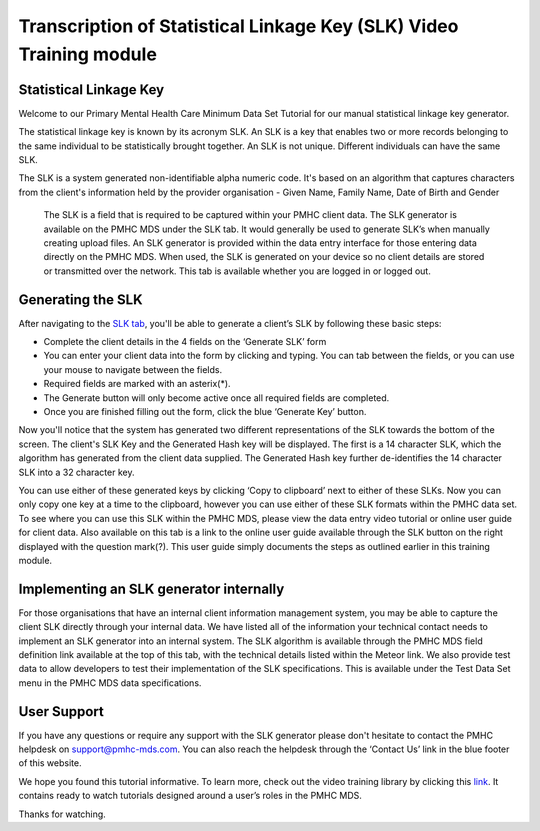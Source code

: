 .. _slk-video-transcription:

Transcription of Statistical Linkage Key (SLK) Video Training module
====================================================================

Statistical Linkage Key
^^^^^^^^^^^^^^^^^^^^^^^

Welcome to our Primary Mental Health Care Minimum Data Set Tutorial for our manual statistical linkage key generator.

The statistical linkage key is known by its acronym SLK. An SLK is a key that enables two or more records belonging to the same individual to be statistically brought together. An SLK is not unique. Different individuals can have the same SLK.

The SLK is a system generated non-identifiable alpha numeric code. It's based on an algorithm that captures characters from the client's information held by the provider organisation - Given Name, Family Name, Date of Birth and Gender

 The SLK is a field that is required to be captured within your PMHC client data. The SLK generator is available on the PMHC MDS under the SLK tab. It would generally be used to generate SLK’s when manually creating upload files. An SLK generator is provided within the data entry interface for those entering data directly on the PMHC MDS. When used, the SLK is generated on your device so no client details are stored or transmitted over the network. This tab is available whether you are logged in or logged out.

Generating the SLK
^^^^^^^^^^^^^^^^^^

After navigating to the `SLK tab <https://pmhc-mds.net/#/tools/slk>`_, you'll be able to generate a client’s SLK by following these basic steps:

* Complete the client details in the 4 fields on the ‘Generate SLK’ form
* You can enter your client data into the form by clicking and typing. You can tab between the fields, or you can use your mouse to navigate between the fields.
* Required fields are marked with an asterix(*).
* The Generate button will only become active once all required fields are completed.
* Once you are finished filling out the form, click the blue ‘Generate Key’ button.

Now you'll notice that the system has generated two different representations of the SLK towards the bottom of the screen. The client's SLK Key and the Generated Hash key will be displayed. The first is a 14 character SLK, which the algorithm has generated from the client data supplied. The Generated Hash key further de-identifies the 14 character SLK into a 32 character key.

You can use either of these generated keys by clicking ‘Copy to clipboard’ next to either of these SLKs. Now you can only copy one key at a time to the clipboard, however you can use either of these SLK formats within the PMHC data set. To see where you can use this SLK within the PMHC MDS, please view the data entry video tutorial or online user guide for client data. Also available on this tab is a link to the online user guide available through the SLK button on the right displayed with the question mark(?). This user guide simply documents the steps as outlined earlier in this training module.

Implementing an SLK generator internally
^^^^^^^^^^^^^^^^^^^^^^^^^^^^^^^^^^^^^^^^

For those organisations that have an internal client information management system, you may be able to capture the client SLK directly through your internal data. We have listed all of the information your technical contact needs to implement an SLK generator into an internal system. The SLK algorithm is available through the PMHC MDS field definition link available at the top of this tab, with the technical details listed within the Meteor link. We also provide test data to allow developers to test their implementation of the SLK specifications. This is available under the Test Data Set menu in the PMHC MDS data specifications.

User Support
^^^^^^^^^^^^

If you have any questions or require any support with the SLK generator please don't hesitate to contact the PMHC helpdesk on support@pmhc-mds.com. You can also reach the helpdesk through the ‘Contact Us’ link in the blue footer of this website.

We hope you found this tutorial informative. To learn more, check out the video training library by clicking this `link <https://pmhc-mds.com/training/>`_. It contains ready to watch tutorials designed around a user’s roles in the PMHC MDS.

Thanks for watching.
